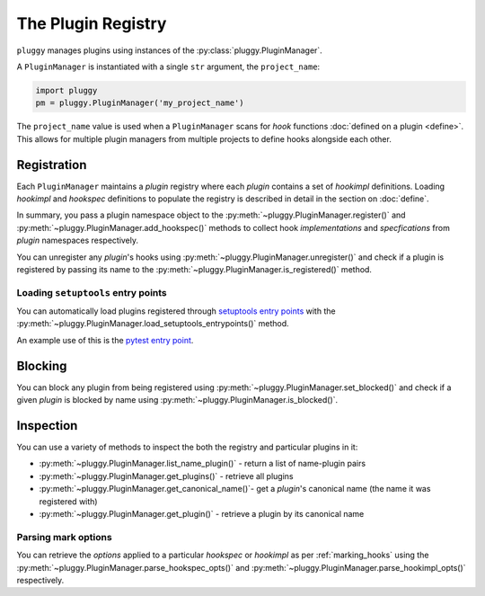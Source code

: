 The Plugin Registry
===================
``pluggy`` manages plugins using instances of the
:py:class:`pluggy.PluginManager`.

A ``PluginManager`` is instantiated with a single
``str`` argument, the ``project_name``:

.. code-block:: python

    import pluggy
    pm = pluggy.PluginManager('my_project_name')


The ``project_name`` value is used when a ``PluginManager`` scans for *hook*
functions :doc:`defined on a plugin <define>`.
This allows for multiple
plugin managers from multiple projects to define hooks alongside each other.


Registration
------------
Each ``PluginManager`` maintains a *plugin* registry where each *plugin*
contains a set of *hookimpl* definitions. Loading *hookimpl* and *hookspec*
definitions to populate the registry is described in detail in the section on
:doc:`define`.

In summary, you pass a plugin namespace object to the
:py:meth:`~pluggy.PluginManager.register()` and
:py:meth:`~pluggy.PluginManager.add_hookspec()` methods to collect
hook *implementations* and *specfications* from *plugin* namespaces respectively.

You can unregister any *plugin*'s hooks using
:py:meth:`~pluggy.PluginManager.unregister()` and check if a plugin is
registered by passing its name to the
:py:meth:`~pluggy.PluginManager.is_registered()` method.

Loading ``setuptools`` entry points
^^^^^^^^^^^^^^^^^^^^^^^^^^^^^^^^^^^
You can automatically load plugins registered through `setuptools entry points`_
with the :py:meth:`~pluggy.PluginManager.load_setuptools_entrypoints()`
method.

An example use of this is the `pytest entry point`_.


Blocking
--------
You can block any plugin from being registered using
:py:meth:`~pluggy.PluginManager.set_blocked()` and check if a given
*plugin* is blocked by name using :py:meth:`~pluggy.PluginManager.is_blocked()`.


Inspection
----------
You can use a variety of methods to inspect the both the registry
and particular plugins in it:

- :py:meth:`~pluggy.PluginManager.list_name_plugin()` -
  return a list of name-plugin pairs
- :py:meth:`~pluggy.PluginManager.get_plugins()` - retrieve all plugins
- :py:meth:`~pluggy.PluginManager.get_canonical_name()`- get a *plugin*'s
  canonical name (the name it was registered with)
- :py:meth:`~pluggy.PluginManager.get_plugin()` - retrieve a plugin by its
  canonical name

Parsing mark options
^^^^^^^^^^^^^^^^^^^^
You can retrieve the *options* applied to a particular
*hookspec* or *hookimpl* as per :ref:`marking_hooks` using the
:py:meth:`~pluggy.PluginManager.parse_hookspec_opts()` and
:py:meth:`~pluggy.PluginManager.parse_hookimpl_opts()` respectively.

.. links
.. _setuptools entry points:
    http://setuptools.readthedocs.io/en/latest/setuptools.html#dynamic-discovery-of-services-and-plugins
.. _pytest entry point:
    http://doc.pytest.org/en/latest/writing_plugins.html#setuptools-entry-points
